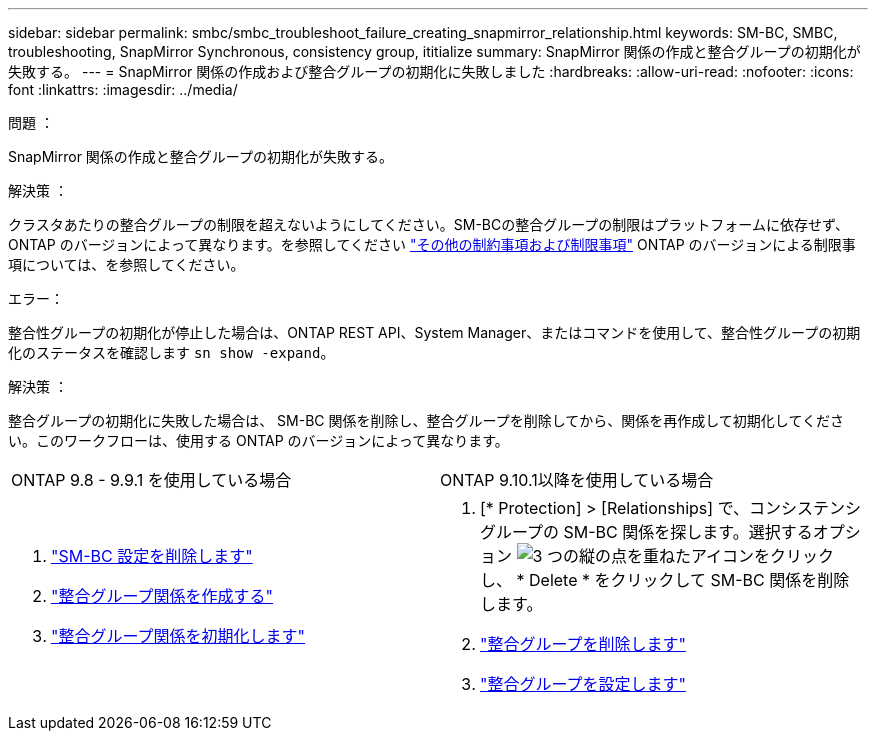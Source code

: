 ---
sidebar: sidebar 
permalink: smbc/smbc_troubleshoot_failure_creating_snapmirror_relationship.html 
keywords: SM-BC, SMBC, troubleshooting, SnapMirror Synchronous, consistency group, ititialize 
summary: SnapMirror 関係の作成と整合グループの初期化が失敗する。 
---
= SnapMirror 関係の作成および整合グループの初期化に失敗しました
:hardbreaks:
:allow-uri-read: 
:nofooter: 
:icons: font
:linkattrs: 
:imagesdir: ../media/


.問題 ：
[role="lead"]
SnapMirror 関係の作成と整合グループの初期化が失敗する。

.解決策 ：
クラスタあたりの整合グループの制限を超えないようにしてください。SM-BCの整合グループの制限はプラットフォームに依存せず、ONTAP のバージョンによって異なります。を参照してください link:smbc_plan_additional_restrictions_and_limitations.html["その他の制約事項および制限事項"] ONTAP のバージョンによる制限事項については、を参照してください。

.エラー：
整合性グループの初期化が停止した場合は、ONTAP REST API、System Manager、またはコマンドを使用して、整合性グループの初期化のステータスを確認します `sn show -expand`。

.解決策 ：
整合グループの初期化に失敗した場合は、 SM-BC 関係を削除し、整合グループを削除してから、関係を再作成して初期化してください。このワークフローは、使用する ONTAP のバージョンによって異なります。

|===


| ONTAP 9.8 - 9.9.1 を使用している場合 | ONTAP 9.10.1以降を使用している場合 


 a| 
. link:smbc_admin_removing_an_smbc_configuration.html["SM-BC 設定を削除します"]
. link:smbc_install_creating_a_consistency_group_relationship.html["整合グループ関係を作成する"]
. link:smbc_install_initializing_a_consistency_group.html["整合グループ関係を初期化します"]

 a| 
. [* Protection] > [Relationships] で、コンシステンシグループの SM-BC 関係を探します。選択するオプション image:../media/icon_kabob.gif["3 つの縦の点を重ねたアイコン"]をクリックし、 * Delete * をクリックして SM-BC 関係を削除します。
. link:../consistency-groups/delete-task.html["整合グループを削除します"]
. link:../consistency-groups/configure-task.html["整合グループを設定します"]


|===